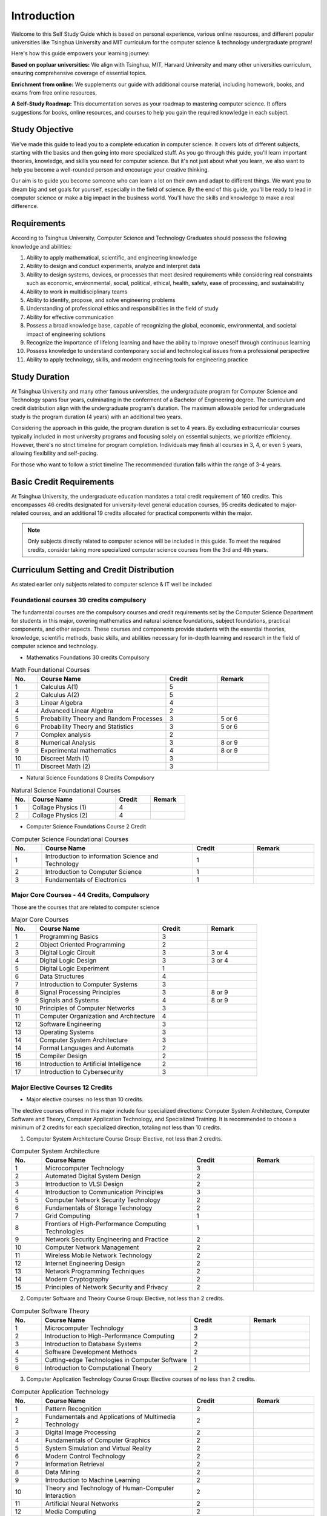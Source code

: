 Introduction
============

Welcome to this Self Study Guide which is based on personal experience, various online resources, and different popular universities like Tsinghua University and MIT
curriculum for the computer science \& technology undergraduate program!

Here's how this guide empowers your learning journey:

**Based on popluar universities:** We align with Tsinghua, MIT, Harvard University and many other universities curriculum,
ensuring comprehensive coverage of essential topics.

**Enrichment from online:** We supplements our guide with additional course material, including homework, books, and exams from free online resources.

**A Self-Study Roadmap:** This documentation serves as your roadmap to mastering computer science. It offers suggestions for books, online resources, 
and courses to help you gain the required knowledge in each subject.

Study Objective
---------------

We've made this guide to lead you to a complete education in computer science. It covers lots of different subjects, starting with the basics and then going into more specialized stuff.
As you go through this guide, you'll learn important theories, knowledge, and skills you need for computer science. But it's not just about what you learn, we also want to help you become 
a well-rounded person and encourage your creative thinking.

Our aim is to guide you become someone who can learn a lot on their own and adapt to different things. We want you to dream big and set goals for yourself, especially in the field of science.
By the end of this guide, you'll be ready to lead in computer science or make a big impact in the business world. You'll have the skills and knowledge to make a real difference.

Requirements
------------

According to Tsinghua University, Computer Science and Technology Graduates should possess the following knowledge and abilities:

1. Ability to apply mathematical, scientific, and engineering knowledge
2. Ability to design and conduct experiments, analyze and interpret data
3. Ability to design systems, devices, or processes that meet desired requirements while considering real constraints such as economic, environmental, social, political, ethical, health, safety, ease of processing, and sustainability
4. Ability to work in multidisciplinary teams
5. Ability to identify, propose, and solve engineering problems
6. Understanding of professional ethics and responsibilities in the field of study
7. Ability for effective communication
8. Possess a broad knowledge base, capable of recognizing the global, economic, environmental, and societal impact of engineering solutions
9. Recognize the importance of lifelong learning and have the ability to improve oneself through continuous learning
10. Possess knowledge to understand contemporary social and technological issues from a professional perspective
11. Ability to apply technology, skills, and modern engineering tools for engineering practice

Study Duration
--------------

At Tsinghua University and many other famous universities, the undergraduate program for Computer Science and Technology spans four years, culminating in the conferment of a Bachelor of Engineering degree.
The curriculum and credit distribution align with the undergraduate program's duration. The maximum allowable period for undergraduate study is the program duration (4 years) with an additional two years.

Considering the approach in this guide, the program duration is set to 4 years. By excluding extracurricular courses typically included in most university programs and focusing solely on essential subjects, we prioritize efficiency.
However, there's no strict timeline for program completion. 
Individuals may finish all courses in 3, 4, or even 5 years, allowing flexibility and self-pacing.

For those who want to follow a strict timeline The recommended duration falls within the range of 3-4 years.

Basic Credit Requirements
-------------------------

At Tsinghua University, the undergraduate education mandates a total credit requirement of 160 credits.
This encompasses 46 credits designated for university-level general education courses, 95 credits dedicated to major-related courses,
and an additional 19 credits allocated for practical components within the major.

.. note::

   Only subjects directly related to computer science will be included in this guide. 
   To meet the required credits, consider taking more specialized computer science courses from the 3rd and 4th years.

Curriculum Setting and Credit Distribution
------------------------------------------

As stated earlier only subjects related to computer science \& IT well be included

Foundational courses 39 credits compulsory
~~~~~~~~~~~~~~~~~~~~~~~~~~~~~~~~~~~~~~~~~~

The fundamental courses are the compulsory courses and credit requirements set by the Computer Science Department for students in this major, 
covering mathematics and natural science foundations, subject foundations, practical components, and other aspects. These courses and components 
provide students with the essential theories, knowledge, scientific methods, basic skills,
and abilities necessary for in-depth learning and research in the field of computer science and technology.

* Mathematics Foundations 30 credits Compulsory

.. list-table:: Math Foundational Courses
   :widths: 10 50 20 20
   :header-rows: 1

   * - No.
     - Course Name
     - Credit
     - Remark
   * - 1
     - Calculus A(1)
     - 5
     - 
   * - 2
     - Calculus A(2)
     - 5
     - 
   * - 3
     - Linear Algebra
     - 4 
     - 
   * - 4
     - Advanced Linear Algebra
     - 2
     - 
   * - 5
     - Probability Theory and Random Processes
     - 3
     - 5 or 6
   * - 6
     - Probability Theory and Statistics
     - 3
     - 5 or 6
   * - 7
     - Complex analysis
     - 2
     -
   * - 8
     - Numerical Analysis
     - 3
     - 8 or 9
   * - 9
     - Experimental mathematics
     - 4
     - 8 or 9
   * - 10
     - Discreet Math (1)
     - 3
     -
   * - 11
     - Discreet Math (2)
     - 3
     -

* Natural Science Foundations 8 Credits Compulsory

.. list-table:: Natural Science Foundational Courses
   :widths: 10 50 20 20
   :header-rows: 1

   * - No.
     - Course Name
     - Credit
     - Remark
   * - 1
     - Collage Physics (1)
     - 4
     - 
   * - 2
     - Collage Physics (2)
     - 4
     - 

*  Computer Science Foundations Course 2 Credit

.. list-table:: Computer Science Foundational Courses
   :widths: 10 50 20 20
   :header-rows: 1

   * - No.
     - Course Name
     - Credit
     - Remark
   * - 1
     - Introduction to information Science and Technology
     - 1
     - 
   * - 2
     - Introduction to Computer Science
     - 1
     -
   * - 3
     - Fundamentals of Electronics
     - 1
     - 

Major Core Courses - 44 Credits, Compulsory
~~~~~~~~~~~~~~~~~~~~~~~~~~~~~~~~~~~~~~~~~~~~

Those are the courses that are related to computer science

.. list-table:: Major Core Courses
   :widths: 10 50 20 20
   :header-rows: 1

   * - No.
     - Course Name
     - Credit
     - Remark
   * - 1
     - Programming Basics
     - 3
     - 
   * - 2
     - Object Oriented Programming
     - 2
     - 
   * - 3
     - Digital Logic Circuit
     - 3
     - 3 or 4
   * - 4
     - Digital Logic Design
     - 3
     - 3 or 4
   * - 5
     - Digital Logic Experiment
     - 1
     -
   * - 6
     - Data Structures
     - 4
     - 
   * - 7
     - Introduction to Computer Systems
     - 3
     -
   * - 8
     - Signal Processing Principles
     - 3
     - 8 or 9
   * - 9
     - Signals and Systems
     - 4
     - 8 or 9
   * - 10
     - Principles of Computer Networks
     - 3
     -
   * - 11
     - Computer Organization and Architecture
     - 4
     - 
   * - 12
     - Software Engineering
     - 3
     - 
   * - 13
     - Operating Systems
     - 3
     - 
   * - 14
     - Computer System Architecture
     - 3
     -
   * - 14
     - Formal Languages and Automata
     - 2
     -
   * - 15
     - Compiler Design
     - 2
     - 
   * - 16
     - Introduction to Artificial Intelligence
     - 2
     - 
   * - 17
     - Introduction to Cybersecurity
     - 3
     -

Major Elective Courses 12 Credits
~~~~~~~~~~~~~~~~~~~~~~~~~~~~~~~~~

* Major elective courses: no less than 10 credits.

The elective courses offered in this major include four specialized directions: Computer System Architecture, Computer Software and Theory,
Computer Application Technology, and Specialized Training. It is recommended to choose a minimum of 2 credits for each specialized direction,
totaling not less than 10 credits.

1. Computer System Architecture Course Group: Elective, not less than 2 credits.

.. list-table:: Computer System Architecture
   :widths: 10 50 20 20
   :header-rows: 1

   * - No.
     - Course Name
     - Credit
     - Remark
   * - 1
     - Microcomputer Technology
     - 3
     - 
   * - 2
     - Automated Digital System Design
     - 2
     - 
   * - 3
     - Introduction to VLSI Design
     - 2
     - 
   * - 4
     - Introduction to Communication Principles
     - 3
     - 
   * - 5
     - Computer Network Security Technology
     - 2
     - 
   * - 6
     - Fundamentals of Storage Technology
     - 2
     - 
   * - 7
     - Grid Computing
     - 1
     - 
   * - 8
     - Frontiers of High-Performance Computing Technologies
     - 1
     -
   * - 9
     - Network Security Engineering and Practice
     - 2
     -
   * - 10
     - Computer Network Management
     - 2
     - 
   * - 11
     - Wireless Mobile Network Technology
     - 2
     -
   * - 12
     - Internet Engineering Design
     - 2
     -
   * - 13
     - Network Programming Techniques
     - 2
     - 
   * - 14
     - Modern Cryptography
     - 2
     - 
   * - 15
     - Principles of Network Security and Privacy
     - 2
     - 

2. Computer Software and Theory Course Group: Elective, not less than 2 credits.

.. list-table:: Computer Software Theory
   :widths: 10 50 20 20
   :header-rows: 1

   * - No.
     - Course Name
     - Credit
     - Remark
   * - 1
     - Microcomputer Technology
     - 3
     - 
   * - 2
     - Introduction to High-Performance Computing
     - 2
     - 
   * - 3
     - Introduction to Database Systems
     - 2
     -
   * - 4
     - Software Development Methods
     - 2
     -
   * - 5
     - Cutting-edge Technologies in Computer Software
     - 1
     -
   * - 6
     - Introduction to Computational Theory
     - 2
     - 

3. Computer Application Technology Course Group: Elective courses of no less than 2 credits.

.. list-table:: Computer Application Technology
   :widths: 10 50 20 20
   :header-rows: 1

   * - No.
     - Course Name
     - Credit
     - Remark
   * - 1
     - Pattern Recognition
     - 2
     - 
   * - 2
     - Fundamentals and Applications of Multimedia Technology
     - 2
     -
   * - 3
     - Digital Image Processing
     - 2
     - 
   * - 4
     - Fundamentals of Computer Graphics
     - 2
     - 
   * - 5
     - System Simulation and Virtual Reality
     - 2
     - 
   * - 6
     - Modern Control Technology
     - 2
     - 
   * - 7
     - Information Retrieval
     - 2
     - 
   * - 8
     - Data Mining
     - 2
     - 
   * - 9
     - Introduction to Machine Learning
     - 2
     - 
   * - 10
     - Theory and Technology of Human-Computer Interaction
     - 2
     -
   * - 11
     - Artificial Neural Networks
     - 2
     - 
   * - 12
     - Media Computing
     - 2
     - 
   * - 13
     - Fundamentals of Search Engine Technology
     - 2
     - 
   * - 14
     - System Analysis and Control
     - 3
     -
   * - 15
     - Embedded Systems
     - 2
     - 
   * - 16
     - Artificial Intelligence Technologies and Practice
     - 2
     -
   * - 17
     - Virtual Reality Technology
     - 2
     -
   
4. Specialized Training: Elective courses of no less than 2 credits

.. list-table:: Specialized Training
   :widths: 10 50 20 20
   :header-rows: 1

   * - No.
     - Course Name
     - Credit
     - Remark
   * - 1
     - Specialized Training in Computer Networking
     - 2
     - 
   * - 2
     - Specialized Training in Operating Systems
     - 2
     - 
   * - 3
     - Specialized Training in Compiler Principles
     - 2
     -
   * - 4
     - Specialized Training in Databases
     - 2
     - 
   * - 5
     - Service-Centric Software Development Design and Implementation
     - 2
     - 
   * - 6
     - Cognitive Robotics
     - 1
     - 








